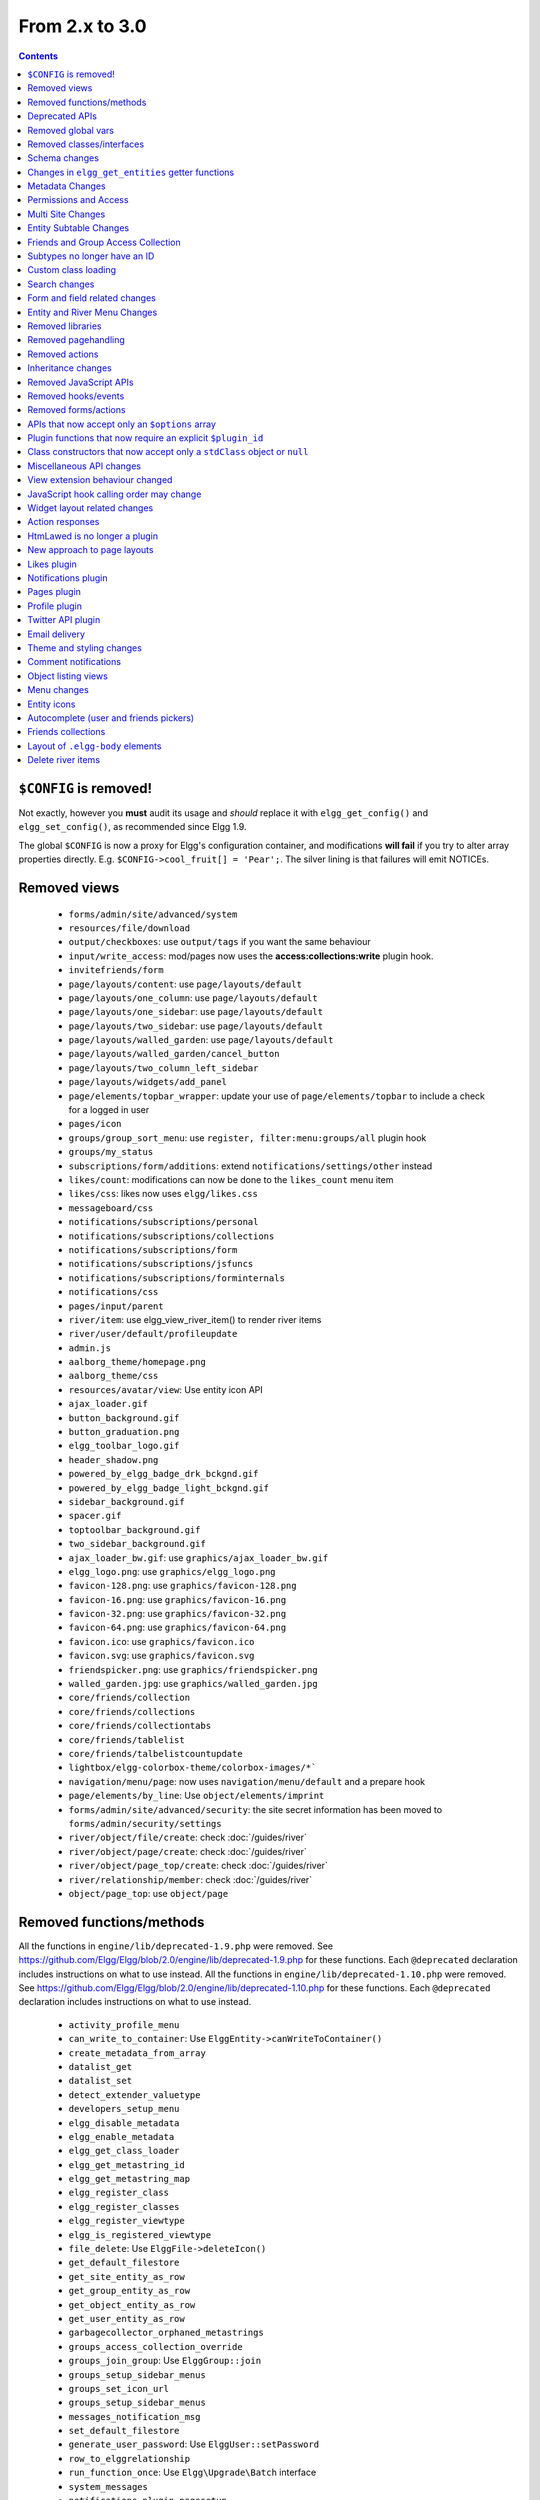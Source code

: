 From 2.x to 3.0
===============

.. contents:: Contents
   :local:
   :depth: 1

``$CONFIG`` is removed!
-----------------------

Not exactly, however you **must** audit its usage and *should* replace it with ``elgg_get_config()`` and ``elgg_set_config()``, as recommended since Elgg 1.9.

The global ``$CONFIG`` is now a proxy for Elgg's configuration container, and modifications **will fail** if you try to alter array properties directly. E.g. ``$CONFIG->cool_fruit[] = 'Pear';``. The silver lining is that failures will emit NOTICEs.

Removed views
-------------

 * ``forms/admin/site/advanced/system``
 * ``resources/file/download``
 * ``output/checkboxes``: use ``output/tags`` if you want the same behaviour
 * ``input/write_access``: mod/pages now uses the **access:collections:write** plugin hook.
 * ``invitefriends/form``
 * ``page/layouts/content``: use ``page/layouts/default``
 * ``page/layouts/one_column``: use ``page/layouts/default``
 * ``page/layouts/one_sidebar``: use ``page/layouts/default``
 * ``page/layouts/two_sidebar``: use ``page/layouts/default``
 * ``page/layouts/walled_garden``: use ``page/layouts/default``
 * ``page/layouts/walled_garden/cancel_button``
 * ``page/layouts/two_column_left_sidebar``
 * ``page/layouts/widgets/add_panel``
 * ``page/elements/topbar_wrapper``: update your use of ``page/elements/topbar`` to include a check for a logged in user
 * ``pages/icon``
 * ``groups/group_sort_menu``: use ``register, filter:menu:groups/all`` plugin hook
 * ``groups/my_status``
 * ``subscriptions/form/additions``: extend ``notifications/settings/other`` instead
 * ``likes/count``: modifications can now be done to the ``likes_count`` menu item
 * ``likes/css``: likes now uses ``elgg/likes.css``
 * ``messageboard/css``
 * ``notifications/subscriptions/personal``
 * ``notifications/subscriptions/collections``
 * ``notifications/subscriptions/form``
 * ``notifications/subscriptions/jsfuncs``
 * ``notifications/subscriptions/forminternals``
 * ``notifications/css``
 * ``pages/input/parent``
 * ``river/item``: use elgg_view_river_item() to render river items
 * ``river/user/default/profileupdate``
 * ``admin.js``
 * ``aalborg_theme/homepage.png``
 * ``aalborg_theme/css``
 * ``resources/avatar/view``: Use entity icon API
 * ``ajax_loader.gif``
 * ``button_background.gif``
 * ``button_graduation.png``
 * ``elgg_toolbar_logo.gif``
 * ``header_shadow.png``
 * ``powered_by_elgg_badge_drk_bckgnd.gif``
 * ``powered_by_elgg_badge_light_bckgnd.gif``
 * ``sidebar_background.gif``
 * ``spacer.gif``
 * ``toptoolbar_background.gif``
 * ``two_sidebar_background.gif``
 * ``ajax_loader_bw.gif``: use ``graphics/ajax_loader_bw.gif``
 * ``elgg_logo.png``: use ``graphics/elgg_logo.png``
 * ``favicon-128.png``: use ``graphics/favicon-128.png``
 * ``favicon-16.png``: use ``graphics/favicon-16.png``
 * ``favicon-32.png``: use ``graphics/favicon-32.png``
 * ``favicon-64.png``: use ``graphics/favicon-64.png``
 * ``favicon.ico``: use ``graphics/favicon.ico``
 * ``favicon.svg``: use ``graphics/favicon.svg``
 * ``friendspicker.png``: use ``graphics/friendspicker.png``
 * ``walled_garden.jpg``: use ``graphics/walled_garden.jpg``
 * ``core/friends/collection``
 * ``core/friends/collections``
 * ``core/friends/collectiontabs``
 * ``core/friends/tablelist``
 * ``core/friends/talbelistcountupdate``
 * ``lightbox/elgg-colorbox-theme/colorbox-images/*```
 * ``navigation/menu/page``: now uses ``navigation/menu/default`` and a prepare hook
 * ``page/elements/by_line``: Use ``object/elements/imprint``
 * ``forms/admin/site/advanced/security``: the site secret information has been moved to ``forms/admin/security/settings``
 * ``river/object/file/create``: check :doc:`/guides/river`
 * ``river/object/page/create``: check :doc:`/guides/river`
 * ``river/object/page_top/create``: check :doc:`/guides/river`
 * ``river/relationship/member``: check :doc:`/guides/river`
 * ``object/page_top``: use ``object/page``

Removed functions/methods
-------------------------

All the functions in ``engine/lib/deprecated-1.9.php`` were removed. See https://github.com/Elgg/Elgg/blob/2.0/engine/lib/deprecated-1.9.php for these functions. Each ``@deprecated`` declaration includes instructions on what to use instead.
All the functions in ``engine/lib/deprecated-1.10.php`` were removed. See https://github.com/Elgg/Elgg/blob/2.0/engine/lib/deprecated-1.10.php for these functions. Each ``@deprecated`` declaration includes instructions on what to use instead.

 * ``activity_profile_menu``
 * ``can_write_to_container``: Use ``ElggEntity->canWriteToContainer()``
 * ``create_metadata_from_array``
 * ``datalist_get``
 * ``datalist_set``
 * ``detect_extender_valuetype``
 * ``developers_setup_menu``
 * ``elgg_disable_metadata``
 * ``elgg_enable_metadata``
 * ``elgg_get_class_loader``
 * ``elgg_get_metastring_id``
 * ``elgg_get_metastring_map``
 * ``elgg_register_class``
 * ``elgg_register_classes``
 * ``elgg_register_viewtype``
 * ``elgg_is_registered_viewtype``
 * ``file_delete``: Use ``ElggFile->deleteIcon()``
 * ``get_default_filestore``
 * ``get_site_entity_as_row``
 * ``get_group_entity_as_row``
 * ``get_object_entity_as_row``
 * ``get_user_entity_as_row``
 * ``garbagecollector_orphaned_metastrings``
 * ``groups_access_collection_override``
 * ``groups_join_group``: Use ``ElggGroup::join``
 * ``groups_setup_sidebar_menus``
 * ``groups_set_icon_url``
 * ``groups_setup_sidebar_menus``
 * ``messages_notification_msg``
 * ``set_default_filestore``
 * ``generate_user_password``: Use ``ElggUser::setPassword``
 * ``row_to_elggrelationship``
 * ``run_function_once``: Use ``Elgg\Upgrade\Batch`` interface
 * ``system_messages``
 * ``notifications_plugin_pagesetup``
 * ``elgg_format_url``: Use elgg_format_element() or the "output/text" view for HTML escaping.
 * ``get_site_by_url``
 * ``elgg_override_permissions``: No longer used as handler for ``permissions_check`` and ``container_permissions_check`` hooks
 * ``elgg_check_access_overrides``
 * ``ElggEntity::addToSite``
 * ``ElggEntity::disableMetadata``
 * ``ElggEntity::enableMetadata``
 * ``ElggEntity::getSites``
 * ``ElggEntity::removeFromSite``
 * ``ElggEntity::isFullyLoaded``
 * ``ElggFile::setFilestore``: ElggFile objects can no longer use custom filestores.
 * ``ElggFile::size``: Use ``getSize``
 * ``ElggDiskFilestore::makeFileMatrix``: Use ``Elgg\EntityDirLocator``
 * ``ElggData::get``: Usually can be replaced by property read
 * ``ElggData::getClassName``: Use ``get_class()``
 * ``ElggData::set``: Usually can be replaced by property write
 * ``ElggEntity::setURL``: See ``getURL`` for details on the plugin hook
 * ``ElggFileCache::sanitise_filename``: Use ``sanitizeFilename``
 * ``ElggMenuBuilder::compareByWeight``: Use ``compareByPriority``
 * ``ElggMenuItem::getWeight``: Use ``getPriority``
 * ``ElggMenuItem::getContent``: Use ``elgg_view_menu_item()``
 * ``ElggMenuItem::setWeight``: Use ``setPriority``
 * ``ElggRiverItem::getPostedTime``: Use ``getTimePosted``
 * ``ElggSession`` has removed all deprecated methods
 * ``ElggSite::addEntity``
 * ``ElggSite::addObject``
 * ``ElggSite::addUser``
 * ``ElggSite::getEntities``: Use ``elgg_get_entities()``
 * ``ElggSite::getExportableValues``: Use ``toObject``
 * ``ElggSite::getMembers``: Use ``elgg_get_entities()``
 * ``ElggSite::getObjects``: Use ``elgg_get_entities()``
 * ``ElggSite::listMembers``: Use ``elgg_list_entities()``
 * ``ElggSite::removeEntity``
 * ``ElggSite::removeObject``
 * ``ElggSite::removeUser``
 * ``ElggSite::isPublicPage``: Logic moved to the router and should not be accessed directly
 * ``ElggSite::checkWalledGarden``: Logic moved to the router and should not be accessed directly
 * ``ElggUser::countObjects``: Use ``elgg_get_entities()``
 * ``Logger::getClassName``: Use ``get_class()``
 * ``Elgg\Application\Database::getTablePrefix``: Read the ``prefix`` property
 * ``elgg_view_access_collections()``
 * ``ElggSession::get_ignore_access``: Use ``getIgnoreAccess``
 * ``ElggSession::set_ignore_access``: Use ``setIgnoreAccess``
 * ``profile_pagesetup``
 * ``pages_can_delete_page``: Use ``$entity->canDelete()``
 * ``pages_search_pages``
 * ``pages_is_page``: use ``$entity instanceof ElggPage``

All functions around entity subtypes table:
 * ``add_subtype``: Use ``elgg_set_entity_class`` at runtime
 * ``update_subtype``: Use ``elgg_set_entity_class`` at runtime
 * ``remove_subtype``
 * ``get_subtype_id``
 * ``get_subtype_from_id``
 * ``get_subtype_class``: Use ``elgg_get_entity_class``
 * ``get_subtype_class_from_id``

Deprecated APIs
---------------

 * ``ban_user``: Use ``ElggUser->ban()``
 * ``create_metadata``: Use ``ElggEntity`` setter or ``ElggEntity->setMetadata()``
 * ``update_metadata``: Use ``ElggMetadata->save()``
 * ``elgg_get_user_validation_status``: Use ``ElggUser->isValidated()``
 * ``make_user_admin``: Use ``ElggUser->makeAdmin()``
 * ``remove_user_admin``: Use ``ElggUser->removeAdmin()``
 * ``unban_user``: Use ``ElggUser->unban()``
 * ``elgg_get_entities_from_attributes``: Use ``elgg_get_entities()``
 * ``elgg_get_entities_from_metadata``: Use ``elgg_get_entities()``
 * ``elgg_get_entities_from_relationship``: Use ``elgg_get_entities()``
 * ``elgg_get_entities_from_private_settings``: Use ``elgg_get_entities()``
 * ``elgg_get_entities_from_access_id``: Use ``elgg_get_entities()``

Removed global vars
-------------------

 * ``$CURRENT_SYSTEM_VIEWTYPE``
 * ``$DEFAULT_FILE_STORE``
 * ``$ENTITY_CACHE``
 * ``$SESSION``: Use the API provided by ``elgg_get_session()``
 * ``$CONFIG->site_id``: Use ``1``
 * ``$CONFIG->search_info``
 * ``$CONFIG->input``: Use ``set_input`` and ``get_input``

Removed classes/interfaces
--------------------------

 * ``FilePluginFile``: replace with ``ElggFile`` (or load with ``get_entity()``)
 * ``Elgg_Notifications_Notification``
 * ``Elgg\Database\EntityTable\UserFetchResultException.php``
 * ``Elgg\Database\MetastringsTable``
 * ``Elgg\Database\SubtypeTable``
 * ``Exportable`` and its methods ``export`` and ``getExportableValues``: Use ``toObject``
 * ``ExportException``
 * ``Importable`` and its method ``import``.
 * ``ImportException``
 * ``ODD`` and all classes beginning with ``ODD*``.
 * ``XmlElement``
 * ``Elgg_Notifications_Event``: Use ``\Elgg\Notifications\Event``
 * ``Elgg\Mail\Address``: use ``Elgg\Email\Address``

Schema changes
--------------
 
The storage engine for the database tables has been changed from MyISAM to InnoDB. You maybe need to optimize your database settings for this change.
The ``datalists`` table has been removed. All settings from datalists table have been merged into the ``config`` table.

Metastrings in the database have been denormalized for performance purposes. We removed the metastrings table and put all the string values directly in the 
metadata and annotation tables. You need to update your custom queries to reflect these changes. Also the ``msv`` and ``msn`` table aliases are no longer available.
It is best practice not to rely on the table aliases used in core queries. If you need to use custom clauses you should do your own joins.

From the "users_entity" table, the ``password`` and ``hash`` columns have been removed.

The ``geocode_cache`` table has been removed as it was no longer used.

``subtype`` column in ``entities`` table no longer holds a subtype ID, but a subtype string
``entity_subtypes`` table has been dropped.

Changes in ``elgg_get_entities`` getter functions
-------------------------------------------------

``elgg_get_entities`` now accepts all options that were previously distributed between ``elgg_get_entities_from_metadata``,
``elgg_get_entities_from_annotations``, ``elgg_get_entities_from_relationship``, ``elgg_get_entities_from_private_settings``
and ``elgg_get_entities_from_access_id``. The latter have been been deprecated.

Passing raw MySQL statements to options is deprecated. Plugins are advised to use closures that receive an instance of
``\Elgg\Database\QueryBuilder`` and prepare the statement using database abstraction layer. On one hand this will ensure
that all statements are properly sanitized using the database driver, on the other hand it will allow us to transition
to testable object-oriented query building.

``wheres`` statements should not use raw SQL strings, instead pass an instance of ``\Elgg\Database\Clauses\WhereClause``
or a closure that returns an instance of ``\Doctrine\DBAL\Query\Expression\CompositeExpression``:

.. code-block:: php

    elgg_get_entities([
       'wheres' => [
            function(\Elgg\Database\QueryBuilder $qb, $alias) {
               $joined_alias = $qb->joinMetadataTable($alias, 'guid', 'status');
               return $qb->compare("$joined_alias.name", 'in', ['draft', 'unsaved_draft'], ELGG_VALUE_STRING);
            }
       ]
    ]);

``joins``, ``order_by``, ``group_by``, ``selects`` clauses should not use raw SQL strings. Use closures that receive
an instance of ``\Elgg\Database\QueryBuilder`` and return a prepared statement.

Plugins should not rely on joined and selected table aliases. Closures passed to the options array will receive a second argument
that corresponds to the selected table alias. Plugins must perform their own joins and use joined aliases accordingly.

Metadata Changes
----------------

Metadata is no longer access controlled. If your plugin created metadata with restricted access, those restrictions will not be honored. You should use annotations or entities instead, which do provide access control.

Do not read or write to the ``access_id`` property on ElggMetadata objects.

Metadata is no longer enabled or disabled. You can no longer perform the ``enable`` and ``disable`` API calls on metadata.

Metadata no longer has an ``owner_guid``. It is no longer possible to query metadata based on ``owner_guids``.

Permissions and Access
----------------------

User capabilities service will no longer trigger permission check hooks when:

 - permissions are checked for an admin user
 - permissions are checked when access is ignored with ``elgg_set_ignore_access()``

This means that plugins can no longer alter permissions in aforementioned cases.

``elgg_check_access_overrides()`` has been removed, as plugins will no longer need to validate access overrides.

The translations for the default Elgg access levels have new translation language keys.

Multi Site Changes
------------------

Pre 3.0 Elgg has some (partial) support for having multiple sites in the same database. This Multi Site concept has been completely removed in 3.0.
Entities no longer have the site_guid attribute. This means there is no longer the ability to have entities on different sites.
If you currently have multiple sites in your database, upgrading Elgg to 3.0 will fail. 
You need to separate the different sites into separate databases/tables.

Related to the removal of the Multi Site concept in Elgg, there is no longer a need for entities having a 'member_of_site' relationship with the Site Entity.
All functions related to adding/removing this relationship has been removed. All existing relationships will be removed as part of this upgrade.

Setting ``ElggSite::$url`` has no effect. Reading the site URL always pulls from the ``$CONFIG->wwwroot`` set in
settings.php, or computed by Symphony Request.

``ElggSite::save()`` will fail if it isn't the main site.

Entity Subtable Changes
-----------------------

The subtable ``sites_entity`` for ``ElggSite`` no longer exists. All attributes have been moved to metadata.
The subtable ``groups_entity`` for ``ElggGroup`` no longer exists. All attributes have been moved to metadata.
The subtable ``objects_entity`` for ``ElggObject`` no longer exists. All attributes have been moved to metadata.
The subtable ``users_entity`` for ``ElggUser`` no longer exists. All attributes have been moved to metadata.

If you have custom queries referencing this table you need to update them.
If you have function that rely on ``Entity->getOriginalAttributes()`` be advised that this will only return the base attributes of an ``ElggEntity`` and
no longer contain the secondary attributes.

Friends and Group Access Collection
-----------------------------------

The access collections table now has a subtype column. This extra data helps identifying the purpose of the ACL.
The user owned access collections are assumed to be used as Friends Collections and now have the 'friends_collection' subtype.
The groups access collection information was previously stored in the group_acl metadata. With the introduction of the ACL subtype
this information has been moved to the ACL subtype attribute.

Subtypes no longer have an ID
-----------------------------

Entity subtypes have been denormalized.
``entity_subtypes`` table has been removed and ``subtype`` column in entities table simply holds the string representation of the subtype.

Consequently, all API around adding/updating entity subtypes and classes have been removed.

Plugins can now use ``elgg_set_entity_class()`` and ``elgg_get_entity_class()`` to register a custom entity class at runtime (e.g. in system init handler).

All entities now **MUST** have a subtype. By default, the following subtypes are added and reserved:

 * ``user`` for users
 * ``group`` for groups
 * ``site`` for sites

Custom class loading
--------------------

Elgg no longer provides API functions to register custom classes. If you need custom classes you can
use ``PSR-0`` classes in the ``/classes`` folder of your plugin or use composer for autoloading of additional classes.

The following class registration related functions have been removed:

 * ``elgg_get_class_loader``
 * ``elgg_register_class``
 * ``elgg_register_classes``

Search changes
--------------

The FULLTEXT indices have been removed on various tables. The search plugin will now always use a like query when performing a search.

 * ``search_get_where_sql`` no longer supports the argument ``use_fulltext``
 * ``search_get_ft_min_max`` function is removed
 * ``$CONFIG->search_info`` is no longer provided

Form and field related changes
------------------------------

 * ``input/password``: by default this field will no longer show a value passed to it, this can be overridden by passing the view var ``always_empty`` and set it to false
 * ``input/submit``, ``input/reset`` and ``input/button`` are now rendered with a ``<button>`` instead of the ``<input>`` tag. These input view also accept ``text`` and ``icon`` parameters.
 * ``output/url`` now sets ``.elgg-anchor`` class on anchor elements and accepts ``icon`` parameter. If no ``text`` is set, the ``href`` parameter used as a label will be restricted to 100 characters.
 * ``output/url`` now supports a ``badge`` parameter, which can be used where a counter, a badge, or similar is required as a postfix (mainly in menu items that have counters).
 * ``output/tags`` no longer uses ``<ul>`` tags with floats and instead it relies on inherently inline elements such as ``<span>`` and ``<a>``

Entity and River Menu Changes
-----------------------------

The Entity and River menu now shows all the items in a dropdown. Social actions like liking or commenting are moved to an alternate menu called the social menu, which is meant for social actions.

Removed libraries
-----------------

 * ``elgg:discussion``
 * ``elgg:pages``

Removed pagehandling
--------------------

 * ``file/download``
 * ``groupicon``
 * ``twitterservice``
 * ``collections/pickercallback``

Removed actions
---------------

 * ``file/download``: Use ``elgg_get_inline_url`` or ``elgg_get_download_url``
 * ``import/opendd``
 
Inheritance changes
-------------------

 * ``ElggData`` (and hence most Elgg domain objects) no longer implements ``Exportable``
 * ``ElggEntity`` no longer implements ``Importable``
 * ``ElggGroup`` no longer implements ``Friendable``
 * ``ElggRelationship`` no longer implements ``Importable``
 * ``ElggSession`` no longer implements ``ArrayAccess``
 * ``Elgg\Application\Database`` no longer extends ``Elgg\Database``

Removed JavaScript APIs
-----------------------

 * ``admin.js``
 * ``elgg.widgets``: Use the ``elgg/widgets`` module. The "widgets" layouts do this module automatically
 * ``lightbox.js``: Use the ``elgg/lightbox`` module as needed
 * ``lightbox/settings.js``: Use the ``getOptions, ui.lightbox`` JS hook or the ``data-colorbox-opts`` attribute
 * ``elgg.ui.popupClose``: Use the ``elgg/popup`` module
 * ``elgg.ui.popupOpen``: Use the ``elgg/popup`` module
 * ``elgg.ui.initAccessInputs``
 * ``elgg.ui.river``
 * ``elgg.ui.initDatePicker``: Use the ``input/date`` module
 * ``elgg.ui.likesPopupHandler``
 * ``elgg.embed``: Use the ``elgg/embed`` module
 * ``elgg.discussion``: Use the ``elgg/discussion`` module
 * ``embed/custom_insert_js``: Use the ``embed, editor`` JS hook
 * ``elgg/ckeditor.js``: replaced by ``elgg-ckeditor.js``
 * ``elgg/ckeditor/set-basepath.js``
 * ``elgg/ckeditor/insert.js``
 * ``jQuery.cookie``: Use ``elgg.session.cookie``
 * ``jquery.jeditable``
 * ``likes.js``: The ``elgg/likes`` module is loaded automatically
 * ``messageboard.js``
 * ``elgg.autocomplete`` is no longer defined.
 * ``elgg.messageboard`` is no longer defined.
 * ``jQuery.fn.friendsPicker``
 * ``elgg.ui.toggleMenu`` is no longer defined
 * ``elgg.ui.toggleMenuItems``: Use ``data-toggle`` attribute when registering toggleable menu items
 * ``uservalidationbyemail/js.php``: Use the ``elgg/uservalidationbyemail`` module

Removed hooks/events
--------------------

 * Event **login, user**: Use **login:before** or **login:after**. Note the user is not logged in during the **login:before** event
 * Event **delete, annotations**: Use **delete, annotation**
 * Event **pagesetup, system**: Use the menu or page shell hooks instead
 * Event **upgrade, upgrade**: Use **upgrade, system** instead
 * Hook **index, system**: Override the ``resources/index`` view
 * Hook **object:notifications, <type>**: Use the hook **send:before, notifications**
 * Hook **output:before, layout**: Use **view_vars, page/layout/<layout_name>**
 * Hook **output:after, layout**: Use **view, page/layout/<layout_name>**
 * Hook **email, system**: Use more granular **<hook>, system:email** hooks
 * Hook **email:message, system**: Use **zend:message, system:email** hook

Removed forms/actions
---------------------

 * ``notificationsettings/save`` form and action
 * ``notificationsettings/groupsave`` form and action

APIs that now accept only an ``$options`` array
-----------------------------------------------

 * ``ElggEntity::getAnnotations``
 * ``ElggEntity::getEntitiesFromRelationship``
 * ``ElggGroup::getMembers``
 * ``ElggUser::getGroups``
 * ``ElggUser::getFriends`` (as part of ``Friendable``)
 * ``ElggUser::getFriendsOf`` (as part of ``Friendable``)
 * ``ElggUser::getFriendsObjects`` (as part of ``Friendable``)
 * ``ElggUser::getObjects`` (as part of ``Friendable``)
 * ``find_active_users``
 * ``elgg_get_admin_notices``

Plugin functions that now require an explicit ``$plugin_id``
------------------------------------------------------------

 * ``elgg_get_all_plugin_user_settings``
 * ``elgg_set_plugin_user_setting``
 * ``elgg_unset_plugin_user_setting``
 * ``elgg_get_plugin_user_setting``
 * ``elgg_set_plugin_setting``
 * ``elgg_get_plugin_setting``
 * ``elgg_unset_plugin_setting``
 * ``elgg_unset_all_plugin_settings``

Class constructors that now accept only a ``stdClass`` object or ``null``
-------------------------------------------------------------------------

 * ``ElggAnnotation``: No longer accepts an annotation ID
 * ``ElggGroup``: No longer accepts a GUID
 * ``ElggMetadata``: No longer accepts a metadata ID
 * ``ElggObject``: No longer accepts a GUID
 * ``ElggRelationship``: No longer accepts a relationship ID or ``null``
 * ``ElggSite``: No longer accepts a GUID or URL
 * ``ElggUser``: No longer accepts a GUID or username

Miscellaneous API changes
-------------------------

 * ``ElggBatch``: You may only access public properties
 * ``ElggEntity``: The ``tables_split`` and ``tables_loaded`` properties were removed
 * ``ElggEntity``: Empty URLs will no longer be normalized. This means entities without URLs will no longer result in the site URL
 * ``ElggGroup::removeObjectFromGroup`` requires passing in an ``ElggObject`` (no longer accepts a GUID)
 * ``ElggUser::$salt`` no longer exists as an attribute, nor is it used for authentication
 * ``ElggUser::$password`` no longer exists as an attribute, nor is it used for authentication
 * ``elgg_get_widget_types`` no longer supports ``$exact`` as the 2nd argument
 * ``elgg_instanceof`` no longer supports the fourth ``class`` argument
 * ``elgg_view``: The 3rd and 4th (unused) arguments have been removed. If you use the ``$viewtype`` argument, you must update your usage.
 * ``elgg_view_icon`` no longer supports ``true`` as the 2nd argument
 * ``elgg_list_entities`` no longer supports the option ``view_type_toggle``
 * ``elgg_list_registered_entities`` no longer supports the option ``view_type_toggle``
 * ``elgg_log`` no longer accepts the level ``"DEBUG"``
 * ``elgg_gatekeeper`` and ``elgg_admin_gatekeeper`` no longer report ``login`` or ``admin`` as forward reason, but ``403``
 * ``Application::getDb()`` no longer returns an instance of ``Elgg\Database``, but rather a ``Elgg\Application\Database``
 * ``$CONFIG`` is no longer available as a local variable inside plugin ``start.php`` files.
 * ``elgg_get_config('siteemail')`` is no longer available. Use ``elgg_get_site_entity()->email``.
 * ``ElggEntity::saveIconFromUploadedFile`` only saves `master` size, the other sizes are created when requested by ``ElggEntity::getIcon()`` based on the `master` size
 * ``ElggEntity::saveIconFromLocalFile`` only saves `master` size, the other sizes are created when requested by ``ElggEntity::getIcon()`` based on the `master` size
 * ``ElggEntity::saveIconFromElggFile`` only saves `master` size, the other sizes are created when requested by ``ElggEntity::getIcon()`` based on the `master` size
 * Group entities do no longer have the magic ``username`` attribute.
 * Pagehandling will no longer detect ``group:<guid>`` in the URL
 * The CRON interval ``reboot`` is removed.
 * The URL endpoints ``js/`` and ``css/`` are no longer supported. Use ``elgg_get_simplecache_url()``.
 * The generic comment save action no longer sends the notification directly, this has been offloaded to the notification system.
 * The script ``engine/start.php`` is removed.
 * The functions ``set_config``, ``unset_config`` and ``get_config`` have been deprecated and replaced by ``elgg_set_config``, ``elgg_remove_config`` and ``elgg_get_config``.
 * Config values ``path``, ``wwwroot``, and ``dataroot`` are not read from the database. The settings.php file values are always used.
 * Config functions like ``elgg_get_config`` no longer trim keys.
 * If you override the view ``navigation/menu/user_hover/placeholder``, you must change the config key ``lazy_hover:menus`` to ``elgg_lazy_hover_menus``.
 * The config value ``entity_types`` is no longer present or used.
 * Uploaded images are autorotated based on their orientation metadata.
 * The view ``object/widget/edit/num_display`` now uses an ``input/number`` field instead of ``input/select``; you might need to update your widget edit views accordingly.

View extension behaviour changed
--------------------------------

An extended view now will receive all the regular hooks (like the `view_vars` hook).
It now is also possible to extend view extensions. With this change in behaviour all view rendering will behave the same.
It no longer matters if it was used as an extension or not.

JavaScript hook calling order may change
----------------------------------------

When registering for hooks, the ``all`` keyword for wildcard matching no longer has any effect
on the order that handlers are called. To ensure your handler is called last, you must give it the
highest priority of all matching handlers, or to ensure your handler is called first, you must give
it the lowest priority of all matching handlers.

If handlers were registered with the same priority, these are called in the order they were registered.

To emulate prior behavior, Elgg core handlers registered with the ``all`` keyword have been raised in
priority. Some of these handlers will most likely be called in a different order.

Widget layout related changes
-----------------------------

The widget layout usage has been changed. Content is no longer drawn as part of the layout. You need to wrap you content
in another layout and use the widgets layout as part of your content. If you want some special content to show if there
are no widgets in the layout, you can now pass a special ``no_widgets`` parameter (as String or as a Closure).

When registering widgets you can no longer omit passing a context as the ``all`` context is no longer supported. You need
to explicitely pass the contexts for which the widget is intended. 

Action responses
----------------

All core and core plugin actions now all use the new Http Response functions like `elgg_ok_response` and `elgg_error_response` instead of `forward()`.
The effect of this change is that is most cases the `'forward', 'system'` hook is no longer triggered. If you like to influence the responses you now can use the
`'response', 'action:<name/of/action>'` hook. This gives you more control over the response and allows to target a specific action very easily.


HtmLawed is no longer a plugin
------------------------------

 * Do not call ``elgg_load_library('htmlawed')``.
 * In the hook params for ``'config', 'htmlawed'``, the ``hook_tag`` function name changed.

New approach to page layouts
----------------------------

``one_column``, ``one_sidebar``, ``two_sidebar`` and ``content`` layouts have been removed - instead layout rendering has been centralized in the ``default``. Updated ``default`` layout provides full control over the layout elements via ``$vars``.
For maximum backwards compatibility, calls to ``elgg_view_layout()`` with these layout names will still yield expected output, but the plugins should start using the ``default`` layout with an updated set of parameters.

Page layouts have been decomposed into smaller elements, which should make it easier for themes to target specific layout elements without having to override layouts at large.

As a result of these changes:

 * all layouts are consistent in how they handle title and filter menus, breadcrumbs and layout subviews
 * all layouts can now be easily extended to have multiple tabs. Plugins can pass ``filter_id`` parameter that will allow other plugins to hook into ``register, menu:filter:<filter_id>`` hook and add new tabs. If no ``filter_id`` is provided, default ``register, menu:filter`` hook can be used.
 * layout views and subviews now receive ``identifier`` and ``segments`` of the page being rendered
 * layout parameters are available to title and filter menu hooks, which allows resources to provide additional context information, for example, an ``$entity`` in case of a profile resource

Plugins and themes should:

 * Update calls to ``elgg_view_layout()`` to use ``default`` layout
 * Update replace ``nav`` parameter in layout views with ``breadcrumbs`` parameter
 * Update their use of ``filter`` parameter in layout views by either providing a default set of filter tabs, or setting a ``filter_id`` parameter and using hooks
 * Remove ``page/layouts/one_column`` view
 * Remove ``page/layouts/one_sidebar`` view
 * Remove ``page/layouts/two_sidebar`` view
 * Remove ``page/layouts/content`` view
 * Update their use of ``page/layouts/default``
 * Update their use of ``page/layouts/error``
 * Update their use of ``page/layouts/elements/filter``
 * Update their use of ``page/layouts/elements/header``
 * Update their use of ``page/layouts/elements/footer``
 * Update their use of ``page/elements/title``
 * Update their use of ``navigation/breadcrumbs`` to pass ``$vars['breadcrumbs']`` to ``elgg_get_breadcrumbs()``
 * Update hook registrations for ``output:before, layout`` to ``view_vars, page/layout/<layout_name>``
 * Update hook registrations for ``output:after, layout`` to ``view, page/layout/<layout_name>``

Likes plugin
------------

Likes no longer uses Elgg's toggle API, so only a single ``likes`` menu item is used. The add/remove actions no longer return Ajax values directly, as likes status data is now returned with *every* Ajax request that sends a "guid". When the number of likes is zero, the ``likes_count`` menu item is now hidden by adding `.hidden` to the LI element, instead of the anchor. Also the ``likes_count`` menu item is a regular link, and is no longer created by the ``likes/count`` view.

Notifications plugin
--------------------

Notifications plugin has been rewritten dropping many views and actions. The purpose of this rewrite was
to implement a more efficient, extendable and scalable interface for managing notifications preferences.
We have implemented a much simpler markup and removed excessive styling and javascript that was
required to make the old interface work.

If your plugin is extending any of the views or relies on any actions in the notifications plugin,
it has to be updated.

Pages plugin
------------

The suptype ``page_top`` has been migrated into the subtype ``page``. The subtype ``page`` has it's own class namely ``ElggPage``. In order to check
if an ``ElggPage`` is a top page the class function ``ElggPage->isTopPage()`` was added.

All pages have a metadata value for ``parent_guid``, for top pages this contains ``0``.

Profile plugin
--------------

All profile related functionality has been moved out of core into this plugin. Most noteable are the profile field admin utility and the hook to set up the profile fields config data. 

Twitter API plugin
------------------

The ``twitter_api`` plugin has been removed from the Elgg core. The plugin is still available as a `Composer package <https://packagist.org/packages/elgg/twitter_api>`_, in order to install it
add the following to you ``composer.json`` ``require`` section:

.. code-block:: json
	
	"elgg/twitter_api": "~1.9"

Email delivery
--------------

To provide for more granularity in email handling and delivery, **email, system** hook has been removed.
New email service provides for several other replacement hooks that allow plugins to control email
content, format, and transport used for delivery.

``elgg_set_email_transport()`` can now be used to replace the default Sendmail transport with another instance of
``\Zend\Mail\Transport\TransportInterface``, e.g. SMTP, in-memory, or file transport. Note that this function
must be called early in the boot process. Note that if you call this function on each request, using
plugin settings to determine transport config may not be very efficient - store these settings in
as datalist or site config values, so they are loaded from boot cache.

Theme and styling changes
-------------------------

Aalborg theme is no longer bundled with Elgg, instead all styles have been either moved to core views or to an appropriate core plugin.

This change may affect themes and plugins that were developed without Aalborg stylesheets loaded or were relying on a certain priority of views with Aalborg stylesheets loaded.

Notable changes in plugins:

 * search plugin no longer extends ``page/elements/header`` and instead extends ``page/elements/sidebar``
 * ``.elgg-icon`` no longer has a global ``font-size``, ``line-height`` or ``color``: these values will be inherited from parent items
 * Support for ``.elgg-icon-hover`` has been dropped
 * Admin theme now reuses icon classes from ``elements/icons.css``
 * User "hover" icons are no longer covered with a "caret" icon.

Also note, CSS views served via ``/cache`` URLs are pre-processed using `CSS Crush <http://the-echoplex.net/csscrush/>`_. If you make references to CSS variables or other elements, the definition must be located within the same view output. E.g. A variable defined in ``elgg.css`` cannot be referenced in a separate CSS file like ``colorbox.css``.

Comment notifications
---------------------

 * The language keys related to comment notifications have changed. Check the ``generic_comment:notification:owner:`` language keys
 * The action for creating a comment (``action/comment/save``) was changed. If your plugin overruled this action you should have a look at it in order to prevent double notifications 

Object listing views
--------------------

 * ``object/elements/full/body`` now wraps the full listing body in a ``.elgg-listing-full-body`` wrapper
 * ``object/elements/full`` now supports ``attachments`` and ``responses`` which are rendered after listing body
 * In core plugins, resource views no longer render comments/replies - instead they pass a ``show_responses`` flag to the entity view, which renders the responses and passes them to the full listing view. Third party plugins will need to update their uses of ``object/<subtype>`` and ``resources/<handler>/view`` views.
 * Full discussion view is now rendered using ``object/elements/full`` view
 * ``object/file`` now passes image (specialcontent) view as an ``attachment`` to the full listing view

Menu changes
------------

Support for ``icon`` and ``badge`` parameters was added. Plugins should start using these parameters and prefer them to a single ``text`` parameter. CSS should be used to control visibility of the label, icon and badge, instead of conditionals in preparing menu items.

All menus are now wrapped with ``nav.elgg-menu-container`` to ensure that multiple menu sections have a single parent element, and can be styled using flexbox or floats.

All menu items are now identified with with ``data-menu-item`` attribute, sections - with ``data-menu-section``, containers with - ``data-menu-name`` attributes.

``topbar`` menu:

 * ``account`` menu item with priority ``800`` added to ``alt`` section
 * ``account`` parent menu item uses dropdown menu API to display the submenu
 * ``site_notifications`` menu item is now a child of ``account`` with priority ``100``
 * ``usersettings`` menu item is now a child of ``account`` with priority ``300``
 * ``administration`` menu item is now a child of ``account`` with priority ``800``
 * ``logout`` menu item is now a child of ``account`` with priority ``900``
 * ``dashboard`` menu item now has priority of ``100``
 * In ``default`` section (``profile``, ``friends``, ``messages``), core menu items now use ``icon`` parameter and use CSS to hide the label. Plugins that register items to this section and expect a visible label need to update their CSS.
 * ``profile`` menu item now uses ``icon`` parameter
 * ``friends`` menu item now uses ``icon`` parameter
 * ``messages`` menu item now uses ``icon`` and ``badge`` parameters

``entity`` menu:

 * ``access`` menu item has been removed. Access information is now rendered in the entity byline.

``user_hover`` menu:

 * All items use the ``icon`` parameter.
 * The layout of the dropdown has been changed. If you have modified the look and feel of this dropdown, you might need to update your HTML/CSS.

``widget`` menu:

 * ``collapse`` menu item has been removed and CSS updated accordingly

``extras`` menu:

This menu has been removed from the page layout. Menu items that registered for this menu have been moved to other menus.

``groups:my_status`` menu:

This menu has been removed from the group profile page.

Entity icons
------------

Default icon image files have been moved and re-mapped as follows:

 * Default icons: ``views/default/icon/default/$size.png``
 * User icons: ``views/default/icon/user/default/$size.gif``
 * Group icons: ``views/default/icon/group/default/$size.gif`` in the groups plugin

Groups icon files have been moved from ``groups/<guid><size>.jpg`` relative to group owner's directory on filestore to a location prescribed by the entity icon service. Plugins should stop accessing files on the filestore directly and use the entity icon API. Upgrade script is available via admin interface.

The generation of entity icons has ben changed. No longer will all the configured sizes be generated when calling one of the entity icon functions
(``ElggEntity::saveIconFromUploadedFile``, ``ElggEntity::saveIconFromLocalFile`` or ``ElggEntity::saveIconFromElggFile``), but only the `master` size.
The other configured sizes will be generated when requesting that size based of the `master` icon.

Autocomplete (user and friends pickers)
---------------------------------------

Friends Picker input is now rendered using ``input/userpicker``.

Plugins should:

 * Update overriden ``input/userpicker`` to support new ``only_friends`` parameter
 * Remove friends picker CSS from their stylesheets

Friends collections
-------------------

Friends collections UI has been moved to its own plugins - ``friends_collections``.

Layout of ``.elgg-body`` elements
---------------------------------

In 3.0, these elements by default no longer stretch to fill available space in a block
context. They still clear floats and allow breaking words to wrap text.

Core modules and layouts that relied on space-filling have been reworked for Flexbox and
we encourage devs to do the same, rather than use the problematic ``overflow: hidden``.

Delete river items
------------------

The function ``elgg_delete_river()`` which was deprecated in 2.3, has been reinstated. Notable changes between the internals of this function are;

 * It accepts all ``$options`` from ``elgg_get_river()`` but requires at least one of the following params to be set id(s), annotation_id(s), subject_guid(s), object_guid(s), target_guid(s) or view(s)
 * Since ``elgg_get_river`` by default has a limit on the number of river items it fetches, if you wish to remove all river items you need to set ``limit`` to ``false``
 * A hook is fired for each river item which checks the delete permissions
 * Events are fired just before and after a river item has been deleted
